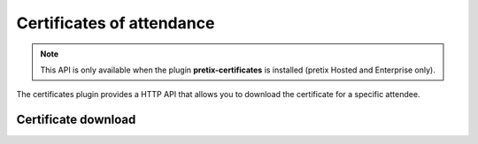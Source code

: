 Certificates of attendance
==========================

.. note:: This API is only available when the plugin **pretix-certificates** is installed (pretix Hosted and Enterprise only).

The certificates plugin provides a HTTP API that allows you to download the certificate for a specific attendee.


Certificate download
--------------------

.. http:get:: /api/v1/organizers/(organizer)/events/(event)/orderpositions/(id)/certificate/

   Downloads the certificate for one order position, identified by its internal ID. Download is a two-step
   process. You will always get a :http:statuscode:`303` response with a ``Location`` header to a different
   URL. In the background, our server starts preparing the PDF file.

   If you then do a ``GET`` to the URL you were given, you will either receive a :http:statuscode:`409` response
   indicating to retry after a few seconds, or a :http:statuscode:`200` response with the PDF file.


   **Example request**:

   .. sourcecode:: http

      GET /api/v1/organizers/bigevents/events/sampleconf/orderpositions/23442/download/certificate/ HTTP/1.1
      Host: pretix.eu
      Accept: application/json, text/javascript

   **Example response**:

   .. sourcecode:: http

      HTTP/1.1 303 See Other
      Location: /api/v1/organizers/democon/events/3vjrh/orderpositions/426/certificate/?result=1f550651-ae7b-4911-a76c-2be8f348aaa5

   **Example request**:

   .. sourcecode:: http

      GET /api/v1/organizers/bigevents/events/sampleconf/orderpositions/23442/download/certificate/?result=1f550651-ae7b-4911-a76c-2be8f348aaa5 HTTP/1.1
      Host: pretix.eu
      Accept: application/json, text/javascript

   **Example response**:

   .. sourcecode:: http

      HTTP/1.1 200 OK
      Vary: Accept
      Content-Type: application/pdf

      ...

   :param organizer: The ``slug`` field of the organizer to fetch
   :param event: The ``slug`` field of the event to fetch
   :param id: The ``id`` field of the order position to fetch
   :statuscode 200: File ready for download
   :statuscode 303: Processing started
   :statuscode 401: Authentication failure
   :statuscode 403: The requested organizer/event does not exist **or** you have no permission to view this resource
                    **or** downloads are not available for this order position at this time. The response content will
                    contain more details.
   :statuscode 404: The requested order position or download provider does not exist.
   :statuscode 409: The file is not yet ready and will now be prepared. Retry the request after waiting for a few
                    seconds.
